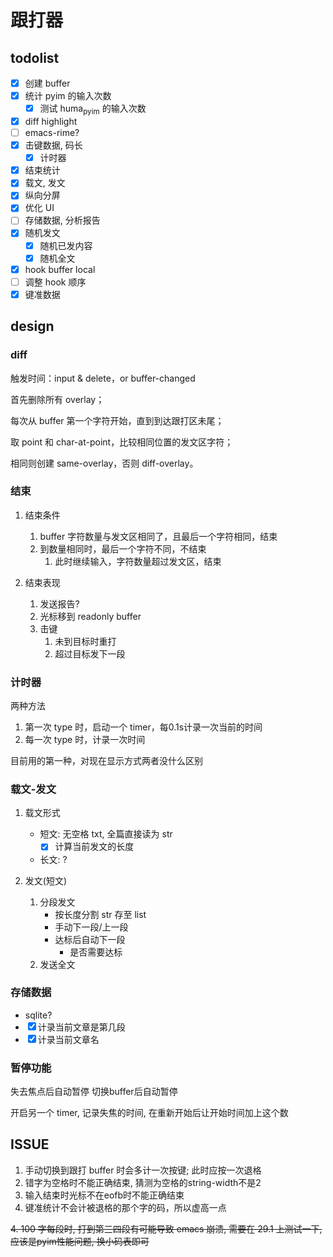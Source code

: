 * 跟打器
** todolist 
- [X] 创建 buffer
- [X] 统计 pyim 的输入次数
  - [X] 测试 huma_pyim 的输入次数
- [X] diff highlight
- [ ] emacs-rime?
- [X] 击键数据, 码长
  - [X] 计时器
- [X] 结束统计
- [X] 载文, 发文
- [X] 纵向分屏
- [X] 优化 UI
- [ ] 存储数据, 分析报告
- [X] 随机发文
  - [X] 随机已发内容
  - [X] 随机全文
- [X] hook buffer local
- [ ] 调整 hook 顺序
- [X] 键准数据
** design
*** diff
触发时间：input & delete，or buffer-changed

首先删除所有 overlay；

每次从 buffer 第一个字符开始，直到到达跟打区未尾；

取 point 和 char-at-point，比较相同位置的发文区字符；

相同则创建 same-overlay，否则 diff-overlay。
*** 结束
**** 结束条件
1. buffer 字符数量与发文区相同了，且最后一个字符相同，结束
2. 到数量相同时，最后一个字符不同，不结束
   1. 此时继续输入，字符数量超过发文区，结束
**** 结束表现
1. 发送报告?
2. 光标移到 readonly buffer
3. 击键
   1. 未到目标时重打
   2. 超过目标发下一段
*** 计时器
两种方法
1. 第一次 type 时，启动一个 timer，每0.1s计录一次当前的时间
2. 每一次 type 时，计录一次时间

目前用的第一种，对现在显示方式两者没什么区别
*** 载文-发文
**** 载文形式
- 短文: 无空格 txt, 全篇直接读为 str
  - [X] 计算当前发文的长度
- 长文: ?
**** 发文(短文)
1. 分段发文
   - 按长度分割 str 存至 list
   - 手动下一段/上一段
   - 达标后自动下一段
     - 是否需要达标
     
2. 发送全文
*** 存储数据
- sqlite?
- [X] 计录当前文章是第几段
- [X] 计录当前文章名
*** 暂停功能
失去焦点后自动暂停
切换buffer后自动暂停

开启另一个 timer, 记录失焦的时间, 在重新开始后让开始时间加上这个数
** ISSUE
1. 手动切换到跟打 buffer 时会多计一次按键;
   此时应按一次退格
2. 错字为空格时不能正确结束, 猜测为空格的string-width不是2
3. 输入结束时光标不在eofb时不能正确结束
4. 键准统计不会计被退格的那个字的码，所以虚高一点
+4. 100 字每段时, 打到第三四段有可能导致 emacs 崩溃, 需要在 29.1 上测试一下, 应该是pyim性能问题, 换小码表即可+
